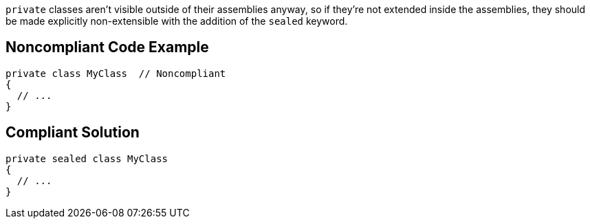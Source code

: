 ``++private++`` classes aren't visible outside of their assemblies anyway, so if they're not extended inside the assemblies, they should be made explicitly non-extensible with the addition of the ``++sealed++`` keyword.

== Noncompliant Code Example

----
private class MyClass  // Noncompliant
{
  // ...
}
----

== Compliant Solution

----
private sealed class MyClass
{
  // ...
}
----
